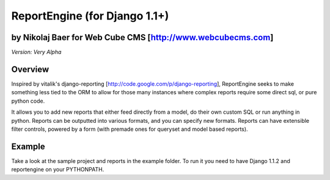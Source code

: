ReportEngine (for Django 1.1+)
==============================

by Nikolaj Baer for Web Cube CMS [http://www.webcubecms.com]
------------------------------------------------------------

*Version: Very Alpha*

Overview
--------

Inspired by vitalik's django-reporting
[http://code.google.com/p/django-reporting], ReportEngine seeks to make
something less tied to the ORM to allow for those many instances where complex
reports require some direct sql, or pure python code.

It allows you to add new reports that either feed directly from a model, do
their own custom SQL or run anything in python. Reports can be outputted into
various formats, and you can specify new formats. Reports can have extensible
filter controls, powered by a form (with premade ones for queryset and model
based reports).

Example
-------

Take a look at the sample project and reports in the example folder. To run it
you need to have Django 1.1.2 and reportengine on your PYTHONPATH.


